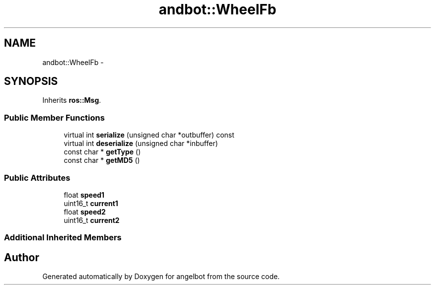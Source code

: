 .TH "andbot::WheelFb" 3 "Sat Jul 9 2016" "angelbot" \" -*- nroff -*-
.ad l
.nh
.SH NAME
andbot::WheelFb \- 
.SH SYNOPSIS
.br
.PP
.PP
Inherits \fBros::Msg\fP\&.
.SS "Public Member Functions"

.in +1c
.ti -1c
.RI "virtual int \fBserialize\fP (unsigned char *outbuffer) const "
.br
.ti -1c
.RI "virtual int \fBdeserialize\fP (unsigned char *inbuffer)"
.br
.ti -1c
.RI "const char * \fBgetType\fP ()"
.br
.ti -1c
.RI "const char * \fBgetMD5\fP ()"
.br
.in -1c
.SS "Public Attributes"

.in +1c
.ti -1c
.RI "float \fBspeed1\fP"
.br
.ti -1c
.RI "uint16_t \fBcurrent1\fP"
.br
.ti -1c
.RI "float \fBspeed2\fP"
.br
.ti -1c
.RI "uint16_t \fBcurrent2\fP"
.br
.in -1c
.SS "Additional Inherited Members"


.SH "Author"
.PP 
Generated automatically by Doxygen for angelbot from the source code\&.
